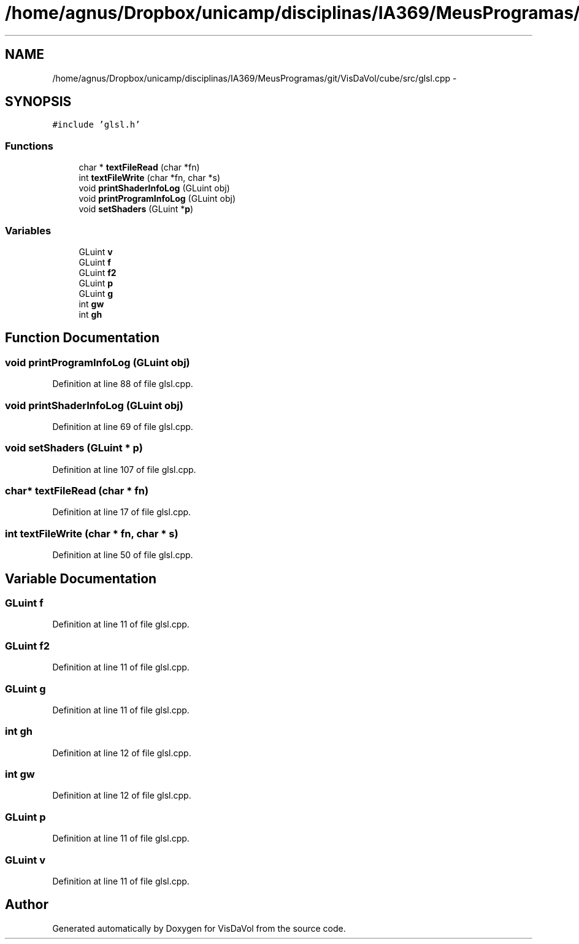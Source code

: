 .TH "/home/agnus/Dropbox/unicamp/disciplinas/IA369/MeusProgramas/git/VisDaVol/cube/src/glsl.cpp" 3 "Wed Nov 30 2011" "Version V1.04" "VisDaVol" \" -*- nroff -*-
.ad l
.nh
.SH NAME
/home/agnus/Dropbox/unicamp/disciplinas/IA369/MeusProgramas/git/VisDaVol/cube/src/glsl.cpp \- 
.SH SYNOPSIS
.br
.PP
\fC#include 'glsl.h'\fP
.br

.SS "Functions"

.in +1c
.ti -1c
.RI "char * \fBtextFileRead\fP (char *fn)"
.br
.ti -1c
.RI "int \fBtextFileWrite\fP (char *fn, char *s)"
.br
.ti -1c
.RI "void \fBprintShaderInfoLog\fP (GLuint obj)"
.br
.ti -1c
.RI "void \fBprintProgramInfoLog\fP (GLuint obj)"
.br
.ti -1c
.RI "void \fBsetShaders\fP (GLuint *\fBp\fP)"
.br
.in -1c
.SS "Variables"

.in +1c
.ti -1c
.RI "GLuint \fBv\fP"
.br
.ti -1c
.RI "GLuint \fBf\fP"
.br
.ti -1c
.RI "GLuint \fBf2\fP"
.br
.ti -1c
.RI "GLuint \fBp\fP"
.br
.ti -1c
.RI "GLuint \fBg\fP"
.br
.ti -1c
.RI "int \fBgw\fP"
.br
.ti -1c
.RI "int \fBgh\fP"
.br
.in -1c
.SH "Function Documentation"
.PP 
.SS "void printProgramInfoLog (GLuint obj)"
.PP
Definition at line 88 of file glsl.cpp.
.SS "void printShaderInfoLog (GLuint obj)"
.PP
Definition at line 69 of file glsl.cpp.
.SS "void setShaders (GLuint * p)"
.PP
Definition at line 107 of file glsl.cpp.
.SS "char* textFileRead (char * fn)"
.PP
Definition at line 17 of file glsl.cpp.
.SS "int textFileWrite (char * fn, char * s)"
.PP
Definition at line 50 of file glsl.cpp.
.SH "Variable Documentation"
.PP 
.SS "GLuint \fBf\fP"
.PP
Definition at line 11 of file glsl.cpp.
.SS "GLuint \fBf2\fP"
.PP
Definition at line 11 of file glsl.cpp.
.SS "GLuint \fBg\fP"
.PP
Definition at line 11 of file glsl.cpp.
.SS "int \fBgh\fP"
.PP
Definition at line 12 of file glsl.cpp.
.SS "int \fBgw\fP"
.PP
Definition at line 12 of file glsl.cpp.
.SS "GLuint \fBp\fP"
.PP
Definition at line 11 of file glsl.cpp.
.SS "GLuint \fBv\fP"
.PP
Definition at line 11 of file glsl.cpp.
.SH "Author"
.PP 
Generated automatically by Doxygen for VisDaVol from the source code.
